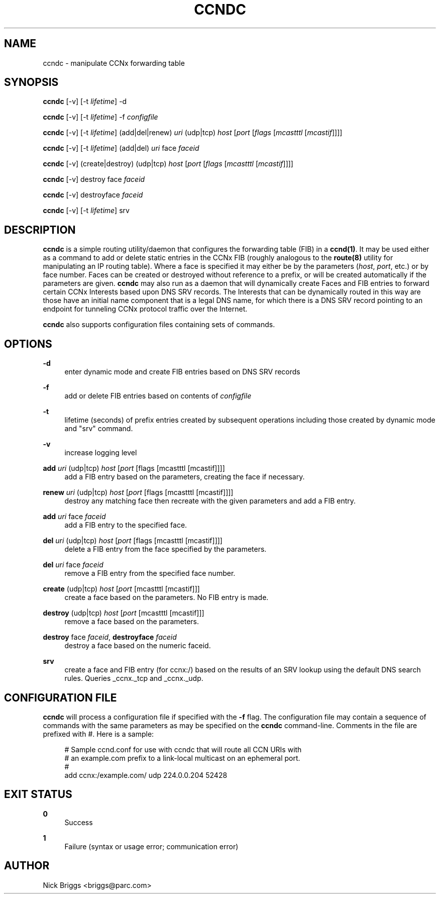 '\" t
.\"     Title: ccndc
.\"    Author: [see the "AUTHOR" section]
.\" Generator: DocBook XSL Stylesheets v1.76.1 <http://docbook.sf.net/>
.\"      Date: 09/19/2012
.\"    Manual: \ \&
.\"    Source: \ \& 0.6.1
.\"  Language: English
.\"
.TH "CCNDC" "1" "09/19/2012" "\ \& 0\&.6\&.1" "\ \&"
.\" -----------------------------------------------------------------
.\" * Define some portability stuff
.\" -----------------------------------------------------------------
.\" ~~~~~~~~~~~~~~~~~~~~~~~~~~~~~~~~~~~~~~~~~~~~~~~~~~~~~~~~~~~~~~~~~
.\" http://bugs.debian.org/507673
.\" http://lists.gnu.org/archive/html/groff/2009-02/msg00013.html
.\" ~~~~~~~~~~~~~~~~~~~~~~~~~~~~~~~~~~~~~~~~~~~~~~~~~~~~~~~~~~~~~~~~~
.ie \n(.g .ds Aq \(aq
.el       .ds Aq '
.\" -----------------------------------------------------------------
.\" * set default formatting
.\" -----------------------------------------------------------------
.\" disable hyphenation
.nh
.\" disable justification (adjust text to left margin only)
.ad l
.\" -----------------------------------------------------------------
.\" * MAIN CONTENT STARTS HERE *
.\" -----------------------------------------------------------------
.SH "NAME"
ccndc \- manipulate CCNx forwarding table
.SH "SYNOPSIS"
.sp
\fBccndc\fR [\-v] [\-t \fIlifetime\fR] \-d
.sp
\fBccndc\fR [\-v] [\-t \fIlifetime\fR] \-f \fIconfigfile\fR
.sp
\fBccndc\fR [\-v] [\-t \fIlifetime\fR] (add|del|renew) \fIuri\fR (udp|tcp) \fIhost\fR [\fIport\fR [\fIflags\fR [\fImcastttl\fR [\fImcastif\fR]]]]
.sp
\fBccndc\fR [\-v] [\-t \fIlifetime\fR] (add|del) \fIuri\fR face \fIfaceid\fR
.sp
\fBccndc\fR [\-v] (create|destroy) (udp|tcp) \fIhost\fR [\fIport\fR [\fIflags\fR [\fImcastttl\fR [\fImcastif\fR]]]]
.sp
\fBccndc\fR [\-v] destroy face \fIfaceid\fR
.sp
\fBccndc\fR [\-v] destroyface \fIfaceid\fR
.sp
\fBccndc\fR [\-v] [\-t \fIlifetime\fR] srv
.SH "DESCRIPTION"
.sp
\fBccndc\fR is a simple routing utility/daemon that configures the forwarding table (FIB) in a \fBccnd(1)\fR\&. It may be used either as a command to add or delete static entries in the CCNx FIB (roughly analogous to the \fBroute(8)\fR utility for manipulating an IP routing table)\&. Where a face is specified it may either be by the parameters (\fIhost\fR, \fIport\fR, etc\&.) or by face number\&. Faces can be created or destroyed without reference to a prefix, or will be created automatically if the parameters are given\&. \fBccndc\fR may also run as a daemon that will dynamically create Faces and FIB entries to forward certain CCNx Interests based upon DNS SRV records\&. The Interests that can be dynamically routed in this way are those have an initial name component that is a legal DNS name, for which there is a DNS SRV record pointing to an endpoint for tunneling CCNx protocol traffic over the Internet\&.
.sp
\fBccndc\fR also supports configuration files containing sets of commands\&.
.SH "OPTIONS"
.PP
\fB\-d\fR
.RS 4
enter dynamic mode and create FIB entries based on DNS SRV records
.RE
.PP
\fB\-f\fR
.RS 4
add or delete FIB entries based on contents of
\fIconfigfile\fR
.RE
.PP
\fB\-t\fR
.RS 4
lifetime (seconds) of prefix entries created by subsequent operations including those created by dynamic mode and "srv" command\&.
.RE
.PP
\fB\-v\fR
.RS 4
increase logging level
.RE
.PP
\fBadd\fR \fIuri\fR (udp|tcp) \fIhost\fR [\fIport\fR [flags [mcastttl [mcastif]]]]
.RS 4
add a FIB entry based on the parameters, creating the face if necessary\&.
.RE
.PP
\fBrenew\fR \fIuri\fR (udp|tcp) \fIhost\fR [\fIport\fR [flags [mcastttl [mcastif]]]]
.RS 4
destroy any matching face then recreate with the given parameters and add a FIB entry\&.
.RE
.PP
\fBadd\fR \fIuri\fR face \fIfaceid\fR
.RS 4
add a FIB entry to the specified face\&.
.RE
.PP
\fBdel\fR \fIuri\fR (udp|tcp) \fIhost\fR [\fIport\fR [flags [mcastttl [mcastif]]]]
.RS 4
delete a FIB entry from the face specified by the parameters\&.
.RE
.PP
\fBdel\fR \fIuri\fR face \fIfaceid\fR
.RS 4
remove a FIB entry from the specified face number\&.
.RE
.PP
\fBcreate\fR (udp|tcp) \fIhost\fR [\fIport\fR [mcastttl [mcastif]]]
.RS 4
create a face based on the parameters\&. No FIB entry is made\&.
.RE
.PP
\fBdestroy\fR (udp|tcp) \fIhost\fR [\fIport\fR [mcastttl [mcastif]]]
.RS 4
remove a face based on the parameters\&.
.RE
.PP
\fBdestroy\fR face \fIfaceid\fR, \fBdestroyface\fR \fIfaceid\fR
.RS 4
destroy a face based on the numeric faceid\&.
.RE
.PP
\fBsrv\fR
.RS 4
create a face and FIB entry (for ccnx:/) based on the results of an SRV lookup using the default DNS search rules\&. Queries _ccnx\&._tcp and _ccnx\&._udp\&.
.RE
.SH "CONFIGURATION FILE"
.sp
\fBccndc\fR will process a configuration file if specified with the \fB\-f\fR flag\&. The configuration file may contain a sequence of commands with the same parameters as may be specified on the \fBccndc\fR command\-line\&. Comments in the file are prefixed with #\&. Here is a sample:
.sp
.if n \{\
.RS 4
.\}
.nf
# Sample ccnd\&.conf for use with ccndc that will route all CCN URIs with
# an example\&.com prefix to a link\-local multicast on an ephemeral port\&.
#
add ccnx:/example\&.com/ udp 224\&.0\&.0\&.204 52428
.fi
.if n \{\
.RE
.\}
.SH "EXIT STATUS"
.PP
\fB0\fR
.RS 4
Success
.RE
.PP
\fB1\fR
.RS 4
Failure (syntax or usage error; communication error)
.RE
.SH "AUTHOR"
.sp
Nick Briggs <briggs@parc\&.com>
